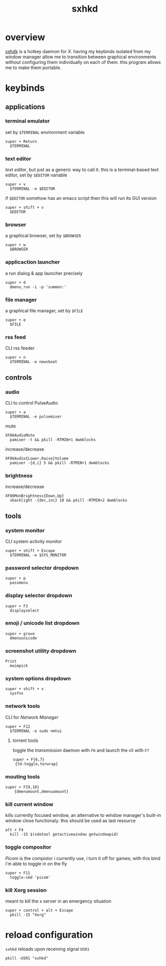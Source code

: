 #+TITLE: sxhkd
#+PROPERTY: header-args :comments org :results silent :tangle "sxhkdrc"

* table of contents                                       :TOC_2_gh:noexport:
- [[#overview][overview]]
- [[#keybinds][keybinds]]
  - [[#applications][applications]]
  - [[#controls][controls]]
  - [[#tools][tools]]
- [[#reload-configuration][reload configuration]]

* overview
[[https://github.com/baskerville/sxhkd][sxhdk]] is a hotkey daemon for /X/. having my keybinds isolated from my window
manager allow me to transition between graphical environments without
configuring them individually on each of them. this program allows me to make
them portable.

* keybinds

** applications

*** terminal emulator

set by =$TERMINAL= environment variable

#+begin_src shell
super + Return
  $TERMINAL
#+end_src

*** text editor

/text editor/, but just as a generic way to call it. this is a terminal-based
text editor, set by =$EDITOR= variable

#+begin_src shell
super + v
  $TERMINAL -e $EDITOR
#+end_src

if =$EDITOR= somehow has an emacs script then this will run its GUI version

#+begin_src shell
super + shift + v
  $EDITOR
#+end_src

*** browser

a graphical browser, set by =$BROWSER=
#+begin_src shell
super + w
  $BROWSER
#+end_src

*** applicaction launcher

a run dialog & app launcher precisely

#+begin_src shell
super + d
  dmenu_run -i -p 'summon:'
#+end_src

*** file manager

a graphical file manager, set by =$FILE=

#+begin_src shell
super + e
  $FILE
#+end_src

*** rss feed

CLI rss feeder
#+begin_src shell
super + n
  $TERMINAL -e newsboat
#+end_src

** controls

*** audio

CLI to control PulseAudio

#+begin_src shell
super + a
  $TERMINAL -e pulsemixer
#+end_src

mute

#+begin_src shell
XF86AudioMute
  pamixer -t && pkill -RTMIN+1 dwmblocks
#+end_src

increase/decrease

#+begin_src shell
XF86Audio{Lower,Raise}Volume
  pamixer -{d,i} 5 && pkill -RTMIN+1 dwmblocks
#+end_src

*** brightness

increase/decrease

#+begin_src shell
XF86MonBrightness{Down,Up}
  xbacklight -{dec,inc} 10 && pkill -RTMIN+2 dwmblocks
#+end_src

** tools

*** system monitor

CLI system activity monitor

#+begin_src shell
super + shift + Escape
  $TERMINAL -e $SYS_MONITOR
#+end_src

*** password selector dropdown

#+begin_src shell
super + p
  passmenu
#+end_src

*** display selector dropdown

#+begin_src shell
super + F3
  displayselect
#+end_src

*** emoji / unicode list dropdown

#+begin_src shell
super + grave
  dmenuunicode
#+end_src

*** screenshot utility dropdown

#+begin_src shell
Print
  maimpick
#+end_src

*** system options dropdown

#+begin_src shell
super + shift + x
  sysfns
#+end_src

*** network tools

CLI for /Network Manager/

#+begin_src shell
super + F12
  $TERMINAL -e sudo nmtui
#+end_src

**** torrent tools

toggle the /transmission/ daemon with =F6= and launch the cli with =F7=

#+begin_src shell
super + F{6,7}
 {td-toggle,torwrap}
#+end_src

*** mouting tools

#+begin_src shell
super + F{9,10}
    {dmenumount,dmenuumount}
#+end_src

*** kill current window

kills currently focused window, an alternative to window manager's built-in
window close functionaly. this should be used as last resource

#+begin_src shell
alt + F4
  kill -15 $(xdotool getactivewindow getwindowpid)
#+end_src

*** toggle compositor

/Picom/ is the compistor i currently use, i turn it off for games; with this bind
i'm able to toggle in on the fly

#+begin_src shell
super + F11
  toggle-cmd 'picom'
#+end_src

*** kill Xorg session

meant to kill the x server in an emergency situation

#+begin_src shell
super + control + alt + Escape
  pkill -15 "Xorg"
#+end_src

* reload configuration

=sxhkd= reloads upon receiving signal =USR1=

#+begin_src shell :tangle no
pkill -USR1 "sxhkd"
#+end_src
